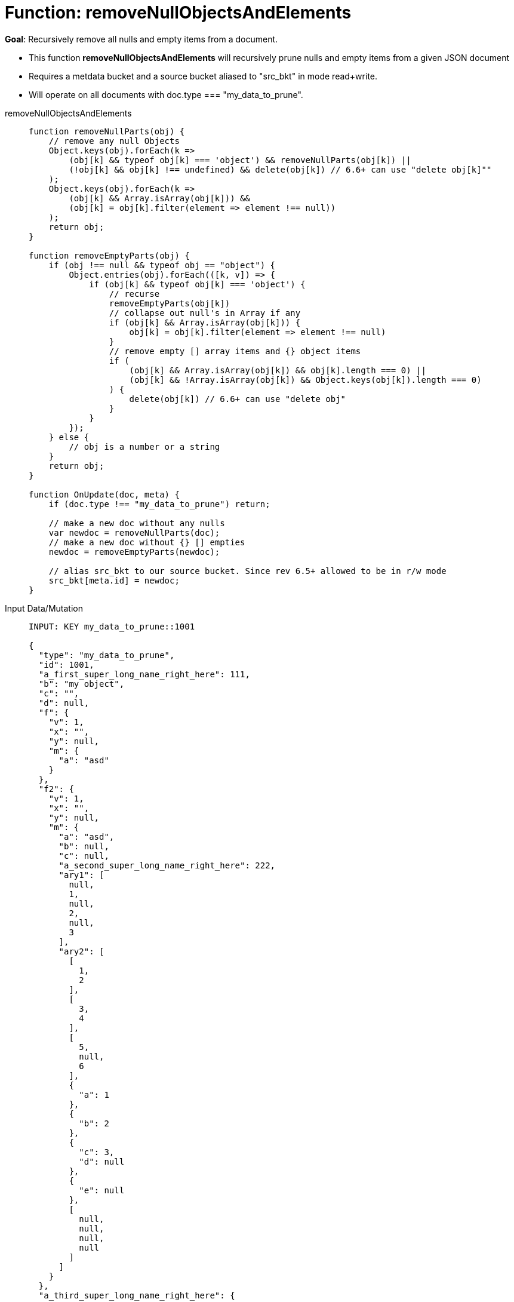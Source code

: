 = Function: removeNullObjectsAndElements
:page-edition: Enterprise Edition
:tabs:

*Goal*: Recursively remove all nulls and empty items from a document.

* This function *removeNullObjectsAndElements* will recursively prune nulls and empty items from a given JSON document
* Requires a metdata bucket and a source bucket aliased to "src_bkt" in mode read+write.
* Will operate on all documents with doc.type === "my_data_to_prune".


[{tabs}] 
====
removeNullObjectsAndElements::
+
--
[source,javascript]
----
function removeNullParts(obj) {
    // remove any null Objects
    Object.keys(obj).forEach(k =>
        (obj[k] && typeof obj[k] === 'object') && removeNullParts(obj[k]) ||
        (!obj[k] && obj[k] !== undefined) && delete(obj[k]) // 6.6+ can use "delete obj[k]""
    );
    Object.keys(obj).forEach(k =>
        (obj[k] && Array.isArray(obj[k])) &&
        (obj[k] = obj[k].filter(element => element !== null))
    );
    return obj;
}

function removeEmptyParts(obj) {
    if (obj !== null && typeof obj == "object") {
        Object.entries(obj).forEach(([k, v]) => {
            if (obj[k] && typeof obj[k] === 'object') {
                // recurse
                removeEmptyParts(obj[k])
                // collapse out null's in Array if any
                if (obj[k] && Array.isArray(obj[k])) {
                    obj[k] = obj[k].filter(element => element !== null)
                }
                // remove empty [] array items and {} object items
                if (
                    (obj[k] && Array.isArray(obj[k]) && obj[k].length === 0) ||
                    (obj[k] && !Array.isArray(obj[k]) && Object.keys(obj[k]).length === 0)
                ) {
                    delete(obj[k]) // 6.6+ can use "delete obj"    
                }
            }
        });
    } else {
        // obj is a number or a string
    }
    return obj;
}

function OnUpdate(doc, meta) {
    if (doc.type !== "my_data_to_prune") return;
    
    // make a new doc without any nulls
    var newdoc = removeNullParts(doc);
    // make a new doc without {} [] empties
    newdoc = removeEmptyParts(newdoc);
    
    // alias src_bkt to our source bucket. Since rev 6.5+ allowed to be in r/w mode
    src_bkt[meta.id] = newdoc;
}
----
--

Input Data/Mutation::
+
--
[source,json]
----
INPUT: KEY my_data_to_prune::1001

{
  "type": "my_data_to_prune",
  "id": 1001,
  "a_first_super_long_name_right_here": 111,
  "b": "my object",
  "c": "",
  "d": null,
  "f": {
    "v": 1,
    "x": "",
    "y": null,
    "m": {
      "a": "asd"
    }
  },
  "f2": {
    "v": 1,
    "x": "",
    "y": null,
    "m": {
      "a": "asd",
      "b": null,
      "c": null,
      "a_second_super_long_name_right_here": 222,
      "ary1": [
        null,
        1,
        null,
        2,
        null,
        3
      ],
      "ary2": [
        [
          1,
          2
        ],
        [
          3,
          4
        ],
        [
          5,
          null,
          6
        ],
        {
          "a": 1
        },
        {
          "b": 2
        },
        {
          "c": 3,
          "d": null
        },
        {
          "e": null
        },
        [
          null,
          null,
          null,
          null
        ]
      ]
    }
  },
  "a_third_super_long_name_right_here": {
    "x": 1,
    "y": 2,
    "z": null
  }
}

----
--

Output Data/Mutation::
+ 
-- 
[source,json]
----
UPDATED/OUTPUT: KEY my_data_to_prune::1001

{
  "type": "my_data_to_prune",
  "id": 1001,
  "a_first_super_long_name_right_here": 111,
  "b": "my object",
  "f": {
    "v": 1,
    "m": {
      "a": "asd"
    }
  },
  "f2": {
    "v": 1,
    "m": {
      "a": "asd",
      "a_second_super_long_name_right_here": 222,
      "ary1": [
        1,
        2,
        3
      ],
      "ary2": [
        [
          1,
          2
        ],
        [
          3,
          4
        ],
        [
          5,
          6
        ],
        {
          "a": 1
        },
        {
          "b": 2
        },
        {
          "c": 3
        }
      ]
    }
  },
  "a_third_super_long_name_right_here": {
    "x": 1,
    "y": 2
  }
}
----
--
====
